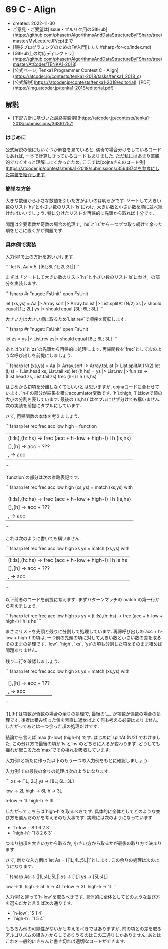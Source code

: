 * 69 C - Align
- created: 2022-11-30
- ご意見・ご要望は[issue・プルリク用のGitHub](https://github.com/phasetr/AlgorithmsAndDataStructureByFSharp/tree/master/MyLectureJP/cp)まで
- [競技プログラミングのためのF#入門](../../../fsharp-for-cp/index.md)
- [GitHub上の対応ディレクトリ](https://github.com/phasetr/AlgorithmsAndDataStructureByFSharp/tree/master/AtCoder/TENKA1-2018)
- [公式ページ, Tenka1 Programmer Contest C - Align](https://atcoder.jp/contests/tenka1-2018/tasks/tenka1_2018_c)
- [公式解説](https://atcoder.jp/contests/tenka1-2018/editorial), [PDF](https://img.atcoder.jp/tenka1-2018/editorial.pdf)
** 解説
- [下記方針に基づいた最終実装例](https://atcoder.jp/contests/tenka1-2018/submissions/36891257)
*** はじめに
公式解説の他にもいくつか解答を見ていると,
偶奇で場合分けをしているコードもあれば,
一本で計算しきっているコードもありました.
ただ私にはあまり直観的でなくすっと理解しにくかったため,
ここでは[cojnaさんのコード例](https://atcoder.jp/contests/tenka1-2018/submissions/3564874)を参考にした実装を紹介します.
*** 簡単な方針
大きな数値から小さな数値を引いた方がよいのは明らかです.
ソートして大きい数のリスト`hs`と小さい数のリスト`ls`にわけ,
大きい数と小さい数を順に並べ続ければいいでしょう.
特に分けたリストを再帰的に先頭から取れば十分です.

問題は全要素数が奇数の場合の処理で,
`hs`と`ls`から一つずつ取り続けて余った項をどこに置くかが問題です.
*** 具体例で実装
入力例1で上の方針を追いかけます.

```
let N, Aa = 5, [|6L;8L;1L;2L;3L|]
```

まずは「ソートして大きい数のリスト`hs`と小さい数のリスト`ls`にわけ」の部分を実装します.

```fsharp
#r "nuget: FsUnit"
open FsUnit

let (xs,ys) = Aa |> Array.sort |> Array.toList |> List.splitAt (N/2)
xs |> should equal [1L; 2L]
ys |> should equal [3L; 6L; 8L]
```

大きい方は大きい順に取るため`List.rev`で順序を反転します.

```fsharp
#r "nuget: FsUnit"
open FsUnit

let zs = ys |> List.rev
zs|> should equal [8L; 6L; 3L]
```

あとは`xs`と`zs`の先頭から再帰的に処理します.
再帰関数を`frec`として次のような呼び出しを前提にしましょう.

```fsharp
let (xs,ys) = Aa |> Array.sort |> Array.toList |> List.splitAt (N/2)
let (l,ls) = (List.head xs, List.tail xs)
let (h,hs) = ys |> List.rev |> fun zs -> (List.head zs, List.tail zs)
frec (h-l) l h (ls,hs)
```

はじめから初項を分離しなくてもいいとは思いますが,
cojnaコードに合わせています.
`h-l`の部分が結果を積むaccumlator変数です.
`h`はhigh, `l`はlowで値の大小の分割を表しています.
最後の`(ls,hs)`はタプルにせず分けても構いません.
次の実装を前提にタプルにしています.

さて, 再帰関数の本体を考えましょう.

```fsharp
let rec frec acc low high = function
  | (l::ls),(h::hs) -> frec (acc + h-low + high-l) l h (ls,hs)
  | [],[h] -> acc + ???
  | _,_ -> acc
```

`function`の部分は次の省略表記です.

```fsharp
let rec frec acc low high (xs,ys) =
  match (xs,ys) with
    | (l::ls),(h::hs) -> frec (acc + h-low + high-l) l h (ls,hs)
    | [],[h] -> acc + ???
    | _,_ -> acc
```

これは次のように書いても構いません.

```fsharp
let rec frec acc low high xs ys =
  match (xs,ys) with
    | (l::ls),(h::hs) -> frec (acc + h-low + high-l) l h ls hs
    | [],[h] -> acc + ???
    | _,_ -> acc
```

以下前者のコードを前提に考えます.
まずパターンマッチの`match`の第一行から考えましょう.

```fsharp
let rec frec acc low high xs ys =
  (l::ls),(h::hs) -> frec (acc + h-low + high-l) l h ls hs
```

まさにリストを先頭と残りに分割して処理しています.
再帰呼び出しの`acc + h-low + high-l`の項は,
一つ前の先頭の項に対して大きい数と小さい数の差を取るそのままの処理です.
`low`, `high`, `xs`, `ys`の項も分割した項をそのまま積めば問題ありません.

残り二行を確認しましょう.

```fsharp
let rec frec acc low high xs ys =
  match (xs,ys) with
    | [],[h] -> acc + ???
    | _,_ -> acc
```

`[],[h]`は項数が奇数の場合の余りの処理で,
最後の`_,_`が項数が偶数の場合の処理です.
後者は積み切った値を素直に返せばよく何も考える必要はありません.
したがってあとは一つ余った項の処理だけです.

結論から言えば`max (h-low) (high-h)`です.
はじめに`splitAt (N/2)`でわけました.
この分け方で最後の項が`ls`と`hs`のどちらに入るか変わります.
どうしても揺れが起こるため`max`でその揺れを吸収しています.

入力例1と新たに作った以下のもう一つの入力例をもとに確認しましょう.

入力例1での最後の余りの処理は次のようになります.

```
xs -> [1L; 2L]
ys -> [8L; 6L; 3L]

low -> 2L
high -> 6L
h -> 3L

h-low -> 1L
high-h -> 3L
```

したがってこちらは`high-h`を取るべきです.
具体的に全体としてどのような並び方を選んだのかを考えるのも大事です.
実際には次のようになっています.

- `h-low`: `8 1 6 2 3`
- `high-h`: `1 8 2 6 3`

つまり初項を大きい方から取るか, 小さい方から取るかが最後の取り方で決まります.

さて, 新たな入力例は`let Aa = [|1L;4L;5L|]`とします.
この余りの処理は次のようになります.

```fsharp
Aa -> [|1L;4L;5L|]
xs -> [1L]
ys -> [5L;4L]

low -> 1L
high -> 5L
h -> 4L
h-low -> 3L
high-h -> 1L
```

入力例1と違って`h-low`を取るべきです.
具体的に全体としてどのような並び方を選んだかと言えば次の通りです.

- `h-low`: `5 1 4`
- `high-h`: `1 5 4`

もちろん他の可能性がないかも考えるべきではありますが,
前の項との差を取るアルゴリズムの組み方からしてありうるのはこの二通りしかありません.
あとはこれを一般的にきちんと書き切れば適切なコードができます.
